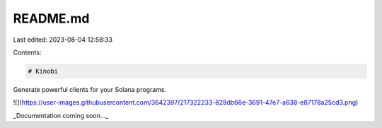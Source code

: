 README.md
=========

Last edited: 2023-08-04 12:58:33

Contents:

.. code-block:: md

    # Kinobi

Generate powerful clients for your Solana programs.

![](https://user-images.githubusercontent.com/3642397/217322233-828db66e-3691-47e7-a638-e87178a25cd3.png)

_Documentation coming soon..._


